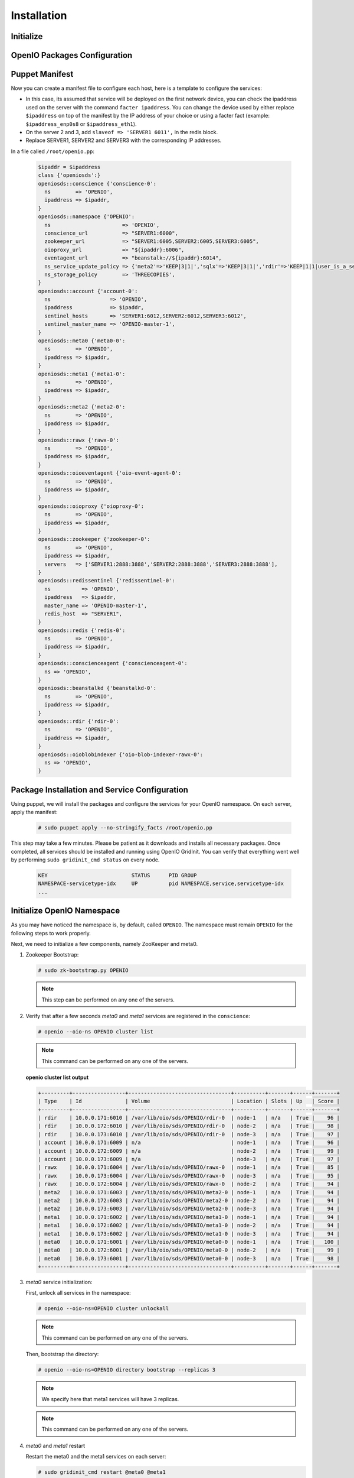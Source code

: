 ============
Installation
============

Initialize
~~~~~~~~~~

.. only:: ubuntu or debian or raspbian

  .. include:: ../../install-common/source/initialize_debian.rst

.. only:: centos

  .. include:: ../../install-common/source/initialize_centos.rst

OpenIO Packages Configuration
~~~~~~~~~~~~~~~~~~~~~~~~~~~~~

.. only:: centos

  .. include:: ../../install-common/source/packages_configuration_centos.rst

.. only:: ubuntu

  .. include:: ../../install-common/source/packages_configuration_ubuntu.rst

.. only:: debian

  .. include:: ../../install-common/source/packages_configuration_debian.rst

.. only:: raspbian

  .. include:: ../../install-common/source/packages_configuration_raspbian.rst

Puppet Manifest
~~~~~~~~~~~~~~~

Now you can create a manifest file to configure each host,
here is a template to configure the services:

- In this case, its assumed that service will be deployed on the first network device, you can check the ipaddress used on the server with the command ``facter ipaddress``. You can change the device used by either replace ``$ipaddress`` on top of the manifest by the IP address of your choice or using a facter fact (example: ``$ipaddress_enp0s8`` or ``$ipaddress_eth1``).
- On the server 2 and 3, add ``slaveof => 'SERVER1 6011',`` in the redis block.
- Replace SERVER1, SERVER2 and SERVER3 with the corresponding IP addresses.

In a file called ``/root/openio.pp``:

   .. code-block:: puppet

    $ipaddr = $ipaddress
    class {'openiosds':}
    openiosds::conscience {'conscience-0':
      ns        => 'OPENIO',
      ipaddress => $ipaddr,
    }
    openiosds::namespace {'OPENIO':
      ns                       => 'OPENIO',
      conscience_url           => "SERVER1:6000",
      zookeeper_url            => "SERVER1:6005,SERVER2:6005,SERVER3:6005",
      oioproxy_url             => "${ipaddr}:6006",
      eventagent_url           => "beanstalk://${ipaddr}:6014",
      ns_service_update_policy => {'meta2'=>'KEEP|3|1|','sqlx'=>'KEEP|3|1|','rdir'=>'KEEP|1|1|user_is_a_service=rawx'},
      ns_storage_policy        => 'THREECOPIES',
    }
    openiosds::account {'account-0':
      ns                   => 'OPENIO',
      ipaddress            => $ipaddr,
      sentinel_hosts       => 'SERVER1:6012,SERVER2:6012,SERVER3:6012',
      sentinel_master_name => 'OPENIO-master-1',
    }
    openiosds::meta0 {'meta0-0':
      ns        => 'OPENIO',
      ipaddress => $ipaddr,
    }
    openiosds::meta1 {'meta1-0':
      ns        => 'OPENIO',
      ipaddress => $ipaddr,
    }
    openiosds::meta2 {'meta2-0':
      ns        => 'OPENIO',
      ipaddress => $ipaddr,
    }
    openiosds::rawx {'rawx-0':
      ns        => 'OPENIO',
      ipaddress => $ipaddr,
    }
    openiosds::oioeventagent {'oio-event-agent-0':
      ns        => 'OPENIO',
      ipaddress => $ipaddr,
    }
    openiosds::oioproxy {'oioproxy-0':
      ns        => 'OPENIO',
      ipaddress => $ipaddr,
    }
    openiosds::zookeeper {'zookeeper-0':
      ns        => 'OPENIO',
      ipaddress => $ipaddr,
      servers   => ['SERVER1:2888:3888','SERVER2:2888:3888','SERVER3:2888:3888'],
    }
    openiosds::redissentinel {'redissentinel-0':
      ns          => 'OPENIO',
      ipaddress   => $ipaddr,
      master_name => 'OPENIO-master-1',
      redis_host  => "SERVER1",
    }
    openiosds::redis {'redis-0':
      ns        => 'OPENIO',
      ipaddress => $ipaddr,
    }
    openiosds::conscienceagent {'conscienceagent-0':
      ns => 'OPENIO',
    }
    openiosds::beanstalkd {'beanstalkd-0':
      ns        => 'OPENIO',
      ipaddress => $ipaddr,
    }
    openiosds::rdir {'rdir-0':
      ns        => 'OPENIO',
      ipaddress => $ipaddr,
    }
    openiosds::oioblobindexer {'oio-blob-indexer-rawx-0':
      ns => 'OPENIO',
    }


Package Installation and Service Configuration
~~~~~~~~~~~~~~~~~~~~~~~~~~~~~~~~~~~~~~~~~~~~~~

Using puppet, we will install the packages and configure the services for your OpenIO namespace.
On each server, apply the manifest:

   .. code-block:: console

      # sudo puppet apply --no-stringify_facts /root/openio.pp

This step may take a few minutes. Please be patient as it downloads and installs all necessary packages.
Once completed, all services should be installed and running using OpenIO GridInit.
You can verify that everything went well by performing ``sudo gridinit_cmd status`` on every node.

    .. code-block:: console

       KEY                           STATUS      PID GROUP
       NAMESPACE-servicetype-idx     UP          pid NAMESPACE,service,servicetype-idx
       ...

Initialize OpenIO Namespace
~~~~~~~~~~~~~~~~~~~~~~~~~~~

As you may have noticed the namespace is, by default, called ``OPENIO``.  The namespace must remain ``OPENIO`` for the following steps to work properly.

Next, we need to initialize a few components, namely ZooKeeper and meta0.

#. Zookeeper Bootstrap:

   .. code-block:: console

      # sudo zk-bootstrap.py OPENIO

   .. note::

      This step can be performed on any one of the servers.

#. Verify that after a few seconds `meta0` and `meta1` services are registered in the ``conscience``:

   .. code-block:: console

      # openio --oio-ns OPENIO cluster list

   .. note::

      This command can be performed on any one of the servers.

   **openio cluster list output**

   .. code-block:: console

      +---------+-----------------+---------------------------------+----------+-------+------+-------+
      | Type    | Id              | Volume                          | Location | Slots | Up   | Score |
      +---------+-----------------+---------------------------------+----------+-------+------+-------+
      | rdir    | 10.0.0.171:6010 | /var/lib/oio/sds/OPENIO/rdir-0  | node-1   | n/a   | True |    96 |
      | rdir    | 10.0.0.172:6010 | /var/lib/oio/sds/OPENIO/rdir-0  | node-2   | n/a   | True |    98 |
      | rdir    | 10.0.0.173:6010 | /var/lib/oio/sds/OPENIO/rdir-0  | node-3   | n/a   | True |    97 |
      | account | 10.0.0.171:6009 | n/a                             | node-1   | n/a   | True |    96 |
      | account | 10.0.0.172:6009 | n/a                             | node-2   | n/a   | True |    99 |
      | account | 10.0.0.173:6009 | n/a                             | node-3   | n/a   | True |    97 |
      | rawx    | 10.0.0.171:6004 | /var/lib/oio/sds/OPENIO/rawx-0  | node-1   | n/a   | True |    85 |
      | rawx    | 10.0.0.173:6004 | /var/lib/oio/sds/OPENIO/rawx-0  | node-3   | n/a   | True |    95 |
      | rawx    | 10.0.0.172:6004 | /var/lib/oio/sds/OPENIO/rawx-0  | node-2   | n/a   | True |    94 |
      | meta2   | 10.0.0.171:6003 | /var/lib/oio/sds/OPENIO/meta2-0 | node-1   | n/a   | True |    94 |
      | meta2   | 10.0.0.172:6003 | /var/lib/oio/sds/OPENIO/meta2-0 | node-2   | n/a   | True |    94 |
      | meta2   | 10.0.0.173:6003 | /var/lib/oio/sds/OPENIO/meta2-0 | node-3   | n/a   | True |    94 |
      | meta1   | 10.0.0.171:6002 | /var/lib/oio/sds/OPENIO/meta1-0 | node-1   | n/a   | True |    94 |
      | meta1   | 10.0.0.172:6002 | /var/lib/oio/sds/OPENIO/meta1-0 | node-2   | n/a   | True |    94 |
      | meta1   | 10.0.0.173:6002 | /var/lib/oio/sds/OPENIO/meta1-0 | node-3   | n/a   | True |    94 |
      | meta0   | 10.0.0.171:6001 | /var/lib/oio/sds/OPENIO/meta0-0 | node-1   | n/a   | True |   100 |
      | meta0   | 10.0.0.172:6001 | /var/lib/oio/sds/OPENIO/meta0-0 | node-2   | n/a   | True |    99 |
      | meta0   | 10.0.0.173:6001 | /var/lib/oio/sds/OPENIO/meta0-0 | node-3   | n/a   | True |    98 |
      +---------+-----------------+---------------------------------+----------+-------+------+-------+


#. `meta0` service initialization:

   First, unlock all services in the namespace:

   .. code-block:: console

      # openio --oio-ns=OPENIO cluster unlockall

   .. note::

       This command can be performed on any one of the servers.


   Then, bootstrap the directory:

   .. code-block:: console

      # openio --oio-ns=OPENIO directory bootstrap --replicas 3

   .. note::

      We specify here that meta1 services will have 3 replicas.

   .. note::

      This command can be performed on any one of the servers.

#. `meta0` and `meta1` restart

   Restart the meta0 and the meta1 services on each server:

   .. code-block:: console

      # sudo gridinit_cmd restart @meta0 @meta1

   .. warning::

      Must be performed on all servers

#. Start all services:

   .. code-block:: console

      # sudo gridinit_cmd start

   .. warning::

      Must be performed on all servers

   **gridinit_cmd status output**

   .. code-block:: console

      KEY                       STATUS      PID GROUP
      OPENIO-account-0          UP          621 OPENIO,account,account-0
      OPENIO-beanstalkd-0       UP          764 OPENIO,beanstalkd,beanstalkd-0
      OPENIO-conscienceagent-0  UP          622 OPENIO,conscienceagent,conscienceagent-0
      OPENIO-meta0-0            UP          687 OPENIO,meta0,meta0-0
      OPENIO-meta1-0            UP          686 OPENIO,meta1,meta1-0
      OPENIO-meta2-0            UP          685 OPENIO,meta2,meta2-0
      OPENIO-oio-blob-indexer-0 UP          616 OPENIO,oio-blob-indexer,oio-blob-indexer-0
      OPENIO-oio-event-agent-0  UP          617 OPENIO,oio-event-agent,oio-event-agent-0
      OPENIO-oioproxy-0         UP          683 OPENIO,oioproxy,oioproxy-0
      OPENIO-rawx-0             UP          741 OPENIO,rawx,rawx-0
      OPENIO-rdir-0             UP          615 OPENIO,rdir,rdir-0
      OPENIO-redis-0            UP          684 OPENIO,redis,redis-0
      OPENIO-redissentinel-0    UP          614 OPENIO,redissentinel,redissentinel-0
      OPENIO-zookeeper-0        UP          612 OPENIO,zookeeper,zookeeper-0

#. Unlock all services:

   Finally, unlock all services in the namespace:

   .. code-block:: console

      # openio --oio-ns=OPENIO cluster unlockall

   .. note::

      This command can be performed on any one of the servers.


   After unlocking, your OPENIO namespace should be running!

   Be sure that every score is greater that 0 using `openio cluster list`:

   .. code-block:: console

      # openio --oio-ns OPENIO cluster list

   .. TODO ADD test installation section

#. All done !

   Now you have your 3 nodes ready for testing purpose, and the proxy is accessible at http://YOUR_SERVER_IP:6006 (port 6006 by default as mentioned in the puppet manifest *(oioproxy_url)* )

